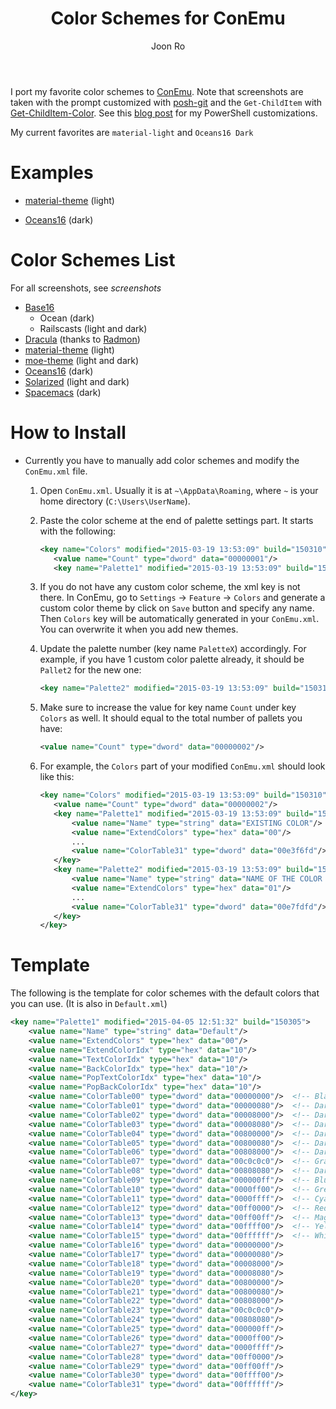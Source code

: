 # Created 2017-01-05 Thu 21:18
#+TITLE: Color Schemes for ConEmu
#+AUTHOR: Joon Ro
I port my favorite color schemes to [[https://conemu.github.io/][ConEmu]]. Note that screenshots are taken
with the prompt customized with [[https://github.com/dahlbyk/posh-git][posh-git]] and the =Get-ChildItem= with
[[https://github.com/joonro/Get-ChildItem-Color][Get-ChildItem-Color]]. See this [[http://joonro.github.io/blog/posts/powershell-customizations.html][blog post]] for my PowerShell customizations.

My current favorites are =material-light= and =Oceans16 Dark=

* Examples
- [[https://github.com/cpaulik/emacs-material-theme][material-theme]] (light)

  [[file:./img/material-light.png]]

- [[https://github.com/dunovank/oceans16-syntax][Oceans16]] (dark)

  [[file:./img/oceans16-dark.png]]

* Color Schemes List

For all screenshots, see [[screenshots.org][screenshots]]

- [[https://chriskempson.github.io/base16/][Base16]]
  - Ocean (dark)
  - Railscasts (light and dark)

- [[https://github.com/zenorocha/dracula-theme][Dracula]] (thanks to [[https://github.com/radmonac][Radmon]])
- [[https://github.com/cpaulik/emacs-material-theme][material-theme]] (light)
- [[https://github.com/kuanyui/moe-theme.el][moe-theme]] (light and dark)
- [[https://github.com/dunovank/oceans16-syntax][Oceans16]] (dark)
- [[http://ethanschoonover.com/solarized][Solarized]] (light and dark)
- [[https://github.com/nashamri/spacemacs-theme][Spacemacs]] (dark)
* How to Install
- Currently you have to manually add color schemes and modify the =ConEmu.xml=
  file.

  1. Open =ConEmu.xml=. Usually it is at  =~\AppData\Roaming=, where =~= is
     your home directory (=C:\Users\UserName=).
  2. Paste the color scheme at the end of palette settings part. It starts with 
     the following:
     #+BEGIN_SRC xml
     <key name="Colors" modified="2015-03-19 13:53:09" build="150310">
     	<value name="Count" type="dword" data="00000001"/>
     	<key name="Palette1" modified="2015-03-19 13:53:09" build="150310">
     #+END_SRC

  3. If you do not have any custom color scheme, the xml key is not there. In
     ConEmu, go to =Settings= -> =Feature= -> =Colors= and generate a custom
     color theme by click on =Save= button and specify any name. Then =Colors=
     key will be automatically generated in your =ConEmu.xml=. You can
     overwrite it when you add new themes.

  4. Update the palette number (key name =PaletteX=) accordingly. For example, if you have 1
     custom color palette already, it should be =Pallet2= for the new one:
     #+BEGIN_SRC xml
     <key name="Palette2" modified="2015-03-19 13:53:09" build="150310">
     #+END_SRC

  5. Make sure to increase the value for key name =Count= under key =Colors=
     as well. It should equal to the total number of pallets you have:

     #+BEGIN_SRC xml
     <value name="Count" type="dword" data="00000002"/>
     #+END_SRC
  6. For example, the =Colors= part of your modified =ConEmu.xml= should look like this:
     #+BEGIN_SRC xml
     <key name="Colors" modified="2015-03-19 13:53:09" build="150310">
     	<value name="Count" type="dword" data="00000002"/>
     	<key name="Palette1" modified="2015-03-19 13:53:09" build="150310">
     		<value name="Name" type="string" data="EXISTING COLOR"/>
     		<value name="ExtendColors" type="hex" data="00"/>
     		...
     		<value name="ColorTable31" type="dword" data="00e3f6fd"/>
     	</key>
     	<key name="Palette2" modified="2015-03-19 13:53:09" build="150310">
     		<value name="Name" type="string" data="NAME OF THE COLOR YOU ADDED"/>
     		<value name="ExtendColors" type="hex" data="01"/>
     		...
     		<value name="ColorTable31" type="dword" data="00e7fdfd"/>
     	</key>
     </key>      
     #+END_SRC
* Template
The following is the template for color schemes with the default colors that
you can use. (It is also in =Default.xml=)
#+BEGIN_SRC xml
<key name="Palette1" modified="2015-04-05 12:51:32" build="150305">
	<value name="Name" type="string" data="Default"/>
	<value name="ExtendColors" type="hex" data="00"/>
	<value name="ExtendColorIdx" type="hex" data="10"/>
	<value name="TextColorIdx" type="hex" data="10"/>
	<value name="BackColorIdx" type="hex" data="10"/>
	<value name="PopTextColorIdx" type="hex" data="10"/>
	<value name="PopBackColorIdx" type="hex" data="10"/>
	<value name="ColorTable00" type="dword" data="00000000"/>  <!-- Black -->
	<value name="ColorTable01" type="dword" data="00000080"/>  <!-- DarkBlue (Comments) -->
	<value name="ColorTable02" type="dword" data="00008000"/>  <!-- DarkGreen (Git diff add) -->
	<value name="ColorTable03" type="dword" data="00008080"/>  <!-- DarkCyan (String) -->
	<value name="ColorTable04" type="dword" data="00800000"/>  <!-- DarkRed (Git diff remove) -->
	<value name="ColorTable05" type="dword" data="00800080"/>  <!-- DarkMagenta -->
	<value name="ColorTable06" type="dword" data="00808000"/>  <!-- DarkYellow -->
	<value name="ColorTable07" type="dword" data="00c0c0c0"/>  <!-- Gray (Default Text) -->
	<value name="ColorTable08" type="dword" data="00808080"/>  <!-- DarkGray (Parameters) -->
	<value name="ColorTable09" type="dword" data="000000ff"/>  <!-- Blue -->
	<value name="ColorTable10" type="dword" data="0000ff00"/>  <!-- Green -->
	<value name="ColorTable11" type="dword" data="0000ffff"/>  <!-- Cyan -->
	<value name="ColorTable12" type="dword" data="00ff0000"/>  <!-- Red -->
	<value name="ColorTable13" type="dword" data="00ff00ff"/>  <!-- Magenta -->
	<value name="ColorTable14" type="dword" data="00ffff00"/>  <!-- Yellow -->
	<value name="ColorTable15" type="dword" data="00ffffff"/>  <!-- White (Number, Git diff text) -->
	<value name="ColorTable16" type="dword" data="00000000"/>
	<value name="ColorTable17" type="dword" data="00000080"/>
	<value name="ColorTable18" type="dword" data="00008000"/>
	<value name="ColorTable19" type="dword" data="00008080"/>
	<value name="ColorTable20" type="dword" data="00800000"/>
	<value name="ColorTable21" type="dword" data="00800080"/>
	<value name="ColorTable22" type="dword" data="00808000"/>
	<value name="ColorTable23" type="dword" data="00c0c0c0"/>
	<value name="ColorTable24" type="dword" data="00808080"/>
	<value name="ColorTable25" type="dword" data="000000ff"/>
	<value name="ColorTable26" type="dword" data="0000ff00"/>
	<value name="ColorTable27" type="dword" data="0000ffff"/>
	<value name="ColorTable28" type="dword" data="00ff0000"/>
	<value name="ColorTable29" type="dword" data="00ff00ff"/>
	<value name="ColorTable30" type="dword" data="00ffff00"/>
	<value name="ColorTable31" type="dword" data="00ffffff"/>
</key>
#+END_SRC

